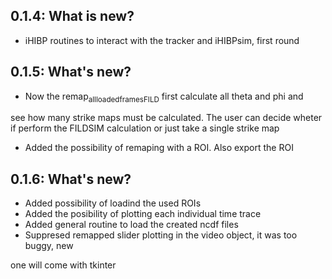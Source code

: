 ** 0.1.4: What is new?
- iHIBP routines to interact with the tracker and iHIBPsim, first round
** 0.1.5: What's new?
- Now the remap_all_loaded_frames_FILD first calculate all theta and phi and
see how many strike maps must be calculated. The user can decide wheter if
perform the FILDSIM calculation or just take a single strike map
- Added the possibility of remaping with a ROI. Also export the ROI
** 0.1.6: What's new?
- Added possibility of loadind the used ROIs
- Added the posibility of plotting each individual time trace
- Added general routine to load the created ncdf files
- Suppresed remapped slider plotting in the video object, it was too buggy, new
one will come with tkinter
